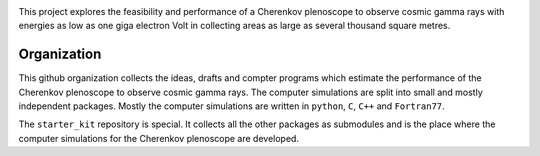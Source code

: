 |PublicationOptics|

|MpiHeidelbergLogo| |EthZurichLogo|

This project explores the feasibility and performance of a Cherenkov plenoscope to observe cosmic gamma rays with energies as low as one giga electron Volt in collecting areas as large as several thousand square metres.

Organization
************
This github organization collects the ideas, drafts and compter programs which estimate the performance of the Cherenkov plenoscope to observe cosmic gamma rays.
The computer simulations are split into small and mostly independent packages. Mostly the computer simulations are written in ``python``, ``C``, ``C++`` and ``Fortran77``.

The ``starter_kit`` repository is special. It collects all the other packages as submodules and is the place where the computer simulations for the Cherenkov plenoscope are developed.

.. |EthZurichLogo| image:: https://github.com/cherenkov-plenoscope/.github/blob/main/profile/resources/ethz_logo_black.svg
    :width: 15%
    :target: https://ipa.phys.ethz.ch/

.. |MpiHeidelbergLogo| image:: https://github.com/cherenkov-plenoscope/.github/blob/main/profile/resources/logo_mpi_kernphysik.svg
    :width: 15%
    :target: https://www.mpi-hd.mpg.de/mpi/de/

.. |PublicationOptics| image:: https://github.com/cherenkov-plenoscope/.github/blob/main/profile/resources/mueller2024exploring-optics.jpg
    :width: 33%
    :target: https://www.sciencedirect.com/science/article/pii/S0927650524000100
